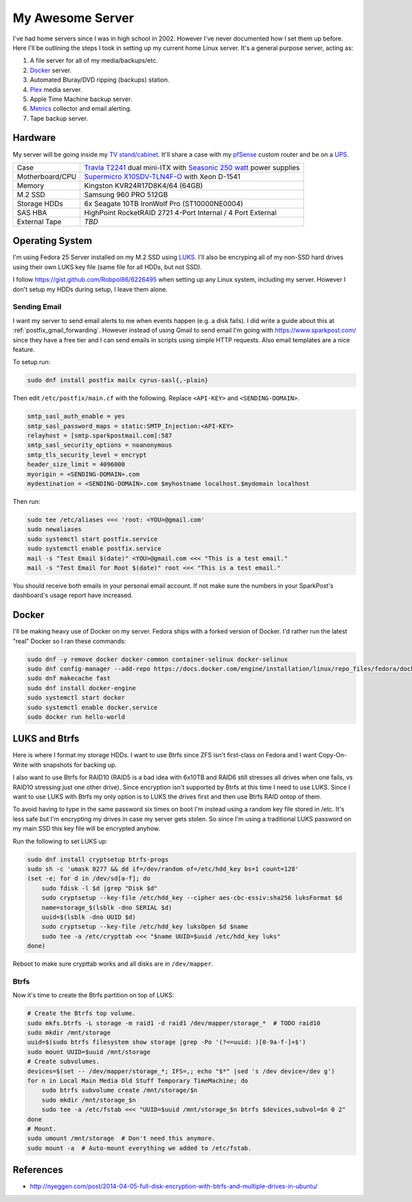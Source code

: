 .. _my_awesome_server:

=================
My Awesome Server
=================

I've had home servers since I was in high school in 2002. However I've never documented how I set them up before. Here
I'll be outlining the steps I took in setting up my current home Linux server. It's a general purpose server, acting as:

1. A file server for all of my media/backups/etc.
2. `Docker <https://www.docker.com/>`_ server.
3. Automated Bluray/DVD ripping (backups) station.
4. `Plex <https://www.plex.tv/>`_ media server.
5. Apple Time Machine backup server.
6. `Metrics <https://github.com/influxdata/chronograf>`_ collector and email alerting.
7. Tape backup server.

Hardware
========

My server will be going inside my `TV stand/cabinet`_. It'll share a case with my `pfSense <https://pfsense.org/>`_
custom router and be on a `UPS`_.

=============== ===========================================================================================
Case            `Travla T2241`_ dual mini-ITX with `Seasonic 250 watt`_ power supplies
Motherboard/CPU `Supermicro X10SDV-TLN4F-O`_ with Xeon D-1541
Memory          Kingston KVR24R17D8K4/64 (64GB)
M.2 SSD         Samsung 960 PRO 512GB
Storage HDDs    6x Seagate 10TB IronWolf Pro (ST10000NE0004)
SAS HBA         HighPoint RocketRAID 2721 4-Port Internal / 4 Port External
External Tape   *TBD*
=============== ===========================================================================================

Operating System
================

I'm using Fedora 25 Server installed on my M.2 SSD using `LUKS`_. I'll also be encryping all of my non-SSD hard drives
using their own LUKS key file (same file for all HDDs, but not SSD).

I follow https://gist.github.com/Robpol86/6226495 when setting up any Linux system, including my server. However I don't
setup my HDDs during setup, I leave them alone.

Sending Email
-------------

I want my server to send email alerts to me when events happen (e.g. a disk fails). I did write a guide about this at
:ref:`postfix_gmail_forwarding`. However instead of using Gmail to send email I'm going with https://www.sparkpost.com/
since they have a free tier and I can send emails in scripts using simple HTTP requests. Also email templates are a nice
feature.

To setup run:

.. code-block:: bash

    sudo dnf install postfix mailx cyrus-sasl{,-plain}

Then edit ``/etc/postfix/main.cf`` with the following. Replace ``<API-KEY>`` and ``<SENDING-DOMAIN>``.

.. code-block:: ini

    smtp_sasl_auth_enable = yes
    smtp_sasl_password_maps = static:SMTP_Injection:<API-KEY>
    relayhost = [smtp.sparkpostmail.com]:587
    smtp_sasl_security_options = noanonymous
    smtp_tls_security_level = encrypt
    header_size_limit = 4096000
    myorigin = <SENDING-DOMAIN>.com
    mydestination = <SENDING-DOMAIN>.com $myhostname localhost.$mydomain localhost

Then run:

.. code-block:: bash

    sudo tee /etc/aliases <<< 'root: <YOU>@gmail.com'
    sudo newaliases
    sudo systemctl start postfix.service
    sudo systemctl enable postfix.service
    mail -s "Test Email $(date)" <YOU>@gmail.com <<< "This is a test email."
    mail -s "Test Email for Root $(date)" root <<< "This is a test email."

You should receive both emails in your personal email account. If not make sure the numbers in your SparkPost's
dashboard's usage report have increased.

Docker
======

I'll be making heavy use of Docker on my server. Fedora ships with a forked version of Docker. I'd rather run the latest
"real" Docker so I ran these commands:

.. code-block:: bash

    sudo dnf -y remove docker docker-common container-selinux docker-selinux
    sudo dnf config-manager --add-repo https://docs.docker.com/engine/installation/linux/repo_files/fedora/docker.repo
    sudo dnf makecache fast
    sudo dnf install docker-engine
    sudo systemctl start docker
    sudo systemctl enable docker.service
    sudo docker run hello-world

LUKS and Btrfs
==============

Here is where I format my storage HDDs. I want to use Btrfs since ZFS isn't first-class on Fedora and I want
Copy-On-Write with snapshots for backing up.

I also want to use Btrfs for RAID10 (RAID5 is a bad idea with 6x10TB and RAID6 still stresses all drives when one fails,
vs RAID10 stressing just one other drive). Since encryption isn't supported by Btrfs at this time I need to use LUKS.
Since I want to use LUKS with Btrfs my only option is to LUKS the drives first and then use Btrfs RAID ontop of them.

To avoid having to type in the same password six times on boot I'm instead using a random key file stored in /etc. It's
less safe but I'm encrypting my drives in case my server gets stolen. So since I'm using a traditional LUKS password on
my main SSD this key file will be encrypted anyhow.

Run the following to set LUKS up:

.. code-block:: bash

    sudo dnf install cryptsetup btrfs-progs
    sudo sh -c 'umask 0277 && dd if=/dev/random of=/etc/hdd_key bs=1 count=128'
    (set -e; for d in /dev/sd[a-f]; do
        sudo fdisk -l $d |grep "Disk $d"
        sudo cryptsetup --key-file /etc/hdd_key --cipher aes-cbc-essiv:sha256 luksFormat $d
        name=storage_$(lsblk -dno SERIAL $d)
        uuid=$(lsblk -dno UUID $d)
        sudo cryptsetup --key-file /etc/hdd_key luksOpen $d $name
        sudo tee -a /etc/crypttab <<< "$name UUID=$uuid /etc/hdd_key luks"
    done)

Reboot to make sure crypttab works and all disks are in ``/dev/mapper``.

Btrfs
-----

Now it's time to create the Btrfs partition on top of LUKS:

.. code-block:: bash

    # Create the Btrfs top volume.
    sudo mkfs.btrfs -L storage -m raid1 -d raid1 /dev/mapper/storage_*  # TODO raid10
    sudo mkdir /mnt/storage
    uuid=$(sudo btrfs filesystem show storage |grep -Po '(?<=uuid: )[0-9a-f-]+$')
    sudo mount UUID=$uuid /mnt/storage
    # Create subvolumes.
    devices=$(set -- /dev/mapper/storage_*; IFS=,; echo "$*" |sed 's /dev device=/dev g')
    for n in Local Main Media Old Stuff Temporary TimeMachine; do
        sudo btrfs subvolume create /mnt/storage/$n
        sudo mkdir /mnt/storage_$n
        sudo tee -a /etc/fstab <<< "UUID=$uuid /mnt/storage_$n btrfs $devices,subvol=$n 0 2"
    done
    # Mount.
    sudo umount /mnt/storage  # Don't need this anymore.
    sudo mount -a  # Auto-mount everything we added to /etc/fstab.

References
==========

* http://nyeggen.com/post/2014-04-05-full-disk-encryption-with-btrfs-and-multiple-drives-in-ubuntu/

.. _TV stand/cabinet: https://www.standoutdesigns.com/products/media-console-solid-wood-majestic-ex-70-inch-wide
.. _Seasonic 250 watt: https://seasonic.com/product/ss-250-su-active-pfc-f0/
.. _UPS: http://www.apc.com/shop/us/en/products/APC-Smart-UPS-1500VA-LCD-RM-2U-120V/P-SMT1500RM2U
.. _Travla T2241: http://www.travla.com/business/index.php?id_product=49&controller=product
.. _Supermicro X10SDV-TLN4F-O: http://www.supermicro.com/products/motherboard/Xeon/D/X10SDV-TLN4F.cfm
.. _LUKS: https://fedoraproject.org/wiki/Disk_Encryption_User_Guide
